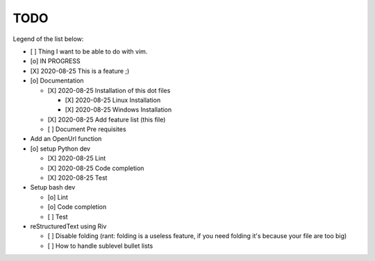 TODO
====

Legend of the list below: 

* [ ] Thing I want to be able to do with vim. 
* [o] IN PROGRESS
* [X] 2020-08-25 This is a feature ;)

* [o] Documentation
  
  - [X] 2020-08-25 Installation of this dot files

    + [X] 2020-08-25 Linux Installation 
    + [X] 2020-08-25 Windows Installation 

  - [X] 2020-08-25 Add feature list (this file)
  - [ ] Document Pre requisites

* Add an OpenUrl function

* [o] setup Python dev
  
  - [X] 2020-08-25 Lint
  - [X] 2020-08-25 Code completion
  - [X] 2020-08-25 Test 

* Setup bash dev
  
  - [o] Lint
  - [o] Code completion
  - [ ] Test 

* reStructuredText using Riv

  - [ ] Disable folding (rant: folding is a useless feature, if you need folding it's because your file are too big)
  - [ ] How to handle sublevel bullet lists

